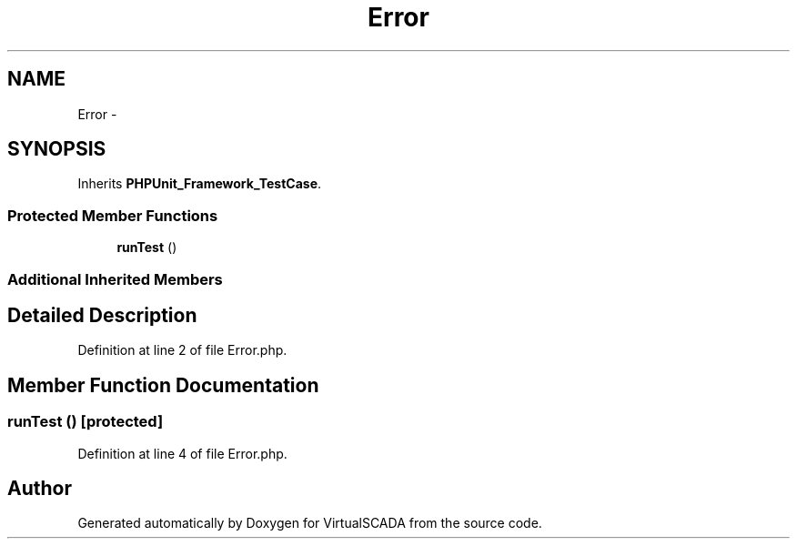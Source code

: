 .TH "Error" 3 "Tue Apr 14 2015" "Version 1.0" "VirtualSCADA" \" -*- nroff -*-
.ad l
.nh
.SH NAME
Error \- 
.SH SYNOPSIS
.br
.PP
.PP
Inherits \fBPHPUnit_Framework_TestCase\fP\&.
.SS "Protected Member Functions"

.in +1c
.ti -1c
.RI "\fBrunTest\fP ()"
.br
.in -1c
.SS "Additional Inherited Members"
.SH "Detailed Description"
.PP 
Definition at line 2 of file Error\&.php\&.
.SH "Member Function Documentation"
.PP 
.SS "runTest ()\fC [protected]\fP"

.PP
Definition at line 4 of file Error\&.php\&.

.SH "Author"
.PP 
Generated automatically by Doxygen for VirtualSCADA from the source code\&.
